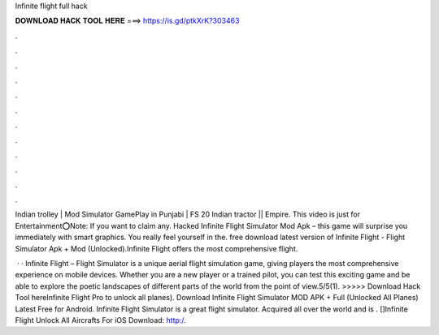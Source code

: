 Infinite flight full hack



𝐃𝐎𝐖𝐍𝐋𝐎𝐀𝐃 𝐇𝐀𝐂𝐊 𝐓𝐎𝐎𝐋 𝐇𝐄𝐑𝐄 ===> https://is.gd/ptkXrK?303463



.



.



.



.



.



.



.



.



.



.



.



.

Indian trolley | Mod Simulator GamePlay in Punjabi | FS 20 Indian tractor || Empire. This video is just for Entertainment⭕Note: If you want to claim any. Hacked Infinite Flight Simulator Mod Apk – this game will surprise you immediately with smart graphics. You really feel yourself in the. free download latest version of Infinite Flight - Flight Simulator Apk + Mod (Unlocked).Infinite Flight offers the most comprehensive flight.

 · · Infinite Flight – Flight Simulator is a unique aerial flight simulation game, giving players the most comprehensive experience on mobile devices. Whether you are a new player or a trained pilot, you can test this exciting game and be able to explore the poetic landscapes of different parts of the world from the point of view.5/5(1). >>>>> Download Hack Tool hereInfinite Flight Pro to unlock all planes). Download Infinite Flight Simulator MOD APK + Full (Unlocked All Planes) Latest Free for Android. Infinite Flight Simulator is a great flight simulator. Acquired all over the world and is . []Infinite Flight Unlock All Aircrafts For iOS Download:   http:/.
